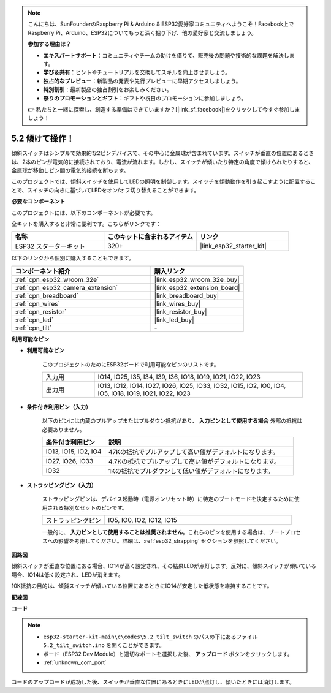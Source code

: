 .. note::

    こんにちは、SunFounderのRaspberry Pi & Arduino & ESP32愛好家コミュニティへようこそ！Facebook上でRaspberry Pi、Arduino、ESP32についてもっと深く掘り下げ、他の愛好家と交流しましょう。

    **参加する理由は？**

    - **エキスパートサポート**：コミュニティやチームの助けを借りて、販売後の問題や技術的な課題を解決します。
    - **学び＆共有**：ヒントやチュートリアルを交換してスキルを向上させましょう。
    - **独占的なプレビュー**：新製品の発表や先行プレビューに早期アクセスしましょう。
    - **特別割引**：最新製品の独占割引をお楽しみください。
    - **祭りのプロモーションとギフト**：ギフトや祝日のプロモーションに参加しましょう。

    👉 私たちと一緒に探索し、創造する準備はできていますか？[|link_sf_facebook|]をクリックして今すぐ参加しましょう！

.. _ar_tilt:

5.2 傾けて操作！
==========================

傾斜スイッチはシンプルで効果的な2ピンデバイスで、その中心に金属球が含まれています。スイッチが垂直の位置にあるときは、2本のピンが電気的に接続されており、電流が流れます。しかし、スイッチが傾いたり特定の角度で傾けられたりすると、金属球が移動しピン間の電気的接続を断ちます。

このプロジェクトでは、傾斜スイッチを使用してLEDの照明を制御します。スイッチを傾動動作を引き起こすように配置することで、スイッチの向きに基づいてLEDをオン/オフ切り替えることができます。

**必要なコンポーネント**

このプロジェクトには、以下のコンポーネントが必要です。

全キットを購入すると非常に便利です。こちらがリンクです：

.. list-table::
    :widths: 20 20 20
    :header-rows: 1

    *   - 名称
        - このキットに含まれるアイテム
        - リンク
    *   - ESP32 スターターキット
        - 320+
        - |link_esp32_starter_kit|

以下のリンクから個別に購入することもできます。

.. list-table::
    :widths: 30 20
    :header-rows: 1

    *   - コンポーネント紹介
        - 購入リンク

    *   - :ref:`cpn_esp32_wroom_32e`
        - |link_esp32_wroom_32e_buy|
    *   - :ref:`cpn_esp32_camera_extension`
        - |link_esp32_extension_board|
    *   - :ref:`cpn_breadboard`
        - |link_breadboard_buy|
    *   - :ref:`cpn_wires`
        - |link_wires_buy|
    *   - :ref:`cpn_resistor`
        - |link_resistor_buy|
    *   - :ref:`cpn_led`
        - |link_led_buy|
    *   - :ref:`cpn_tilt`
        - \-

**利用可能なピン**

* **利用可能なピン**

    このプロジェクトのためにESP32ボードで利用可能なピンのリストです。

    .. list-table::
        :widths: 5 20

        *   - 入力用
            - IO14, IO25, I35, I34, I39, I36, IO18, IO19, IO21, IO22, IO23
        *   - 出力用
            - IO13, IO12, IO14, IO27, IO26, IO25, IO33, IO32, IO15, IO2, IO0, IO4, IO5, IO18, IO19, IO21, IO22, IO23
    
* **条件付き利用ピン（入力）**

    以下のピンには内蔵のプルアップまたはプルダウン抵抗があり、 **入力ピンとして使用する場合** 外部の抵抗は必要ありません。


    .. list-table::
        :widths: 5 15
        :header-rows: 1

        *   - 条件付き利用ピン
            - 説明
        *   - IO13, IO15, IO2, IO4
            - 47Kの抵抗でプルアップして高い値がデフォルトになります。
        *   - IO27, IO26, IO33
            - 4.7Kの抵抗でプルアップして高い値がデフォルトになります。
        *   - IO32
            - 1Kの抵抗でプルダウンして低い値がデフォルトになります。

* **ストラッピングピン（入力）**

    ストラッピングピンは、デバイス起動時（電源オンリセット時）に特定のブートモードを決定するために使用される特別なセットのピンです。

    
    .. list-table::
        :widths: 5 15

        *   - ストラッピングピン
            - IO5, IO0, IO2, IO12, IO15 
    

    

    一般的に、 **入力ピンとして使用することは推奨されません**。これらのピンを使用する場合は、ブートプロセスへの影響を考慮してください。詳細は、:ref:`esp32_strapping` セクションを参照してください。


**回路図**

.. image:: ../../img/circuit/circuit_5.2_tilt.png

傾斜スイッチが垂直な位置にある場合、IO14が高く設定され、その結果LEDが点灯します。反対に、傾斜スイッチが傾いている場合、IO14は低く設定され、LEDが消えます。

10K抵抗の目的は、傾斜スイッチが傾いている位置にあるときにIO14が安定した低状態を維持することです。


**配線図**

.. image:: ../../img/wiring/5.2_tilt_switch_bb.png

**コード**

.. note::

    * ``esp32-starter-kit-main\c\codes\5.2_tilt_switch`` のパスの下にあるファイル ``5.2_tilt_switch.ino`` を開くことができます。
    * ボード（ESP32 Dev Module）と適切なポートを選択した後、 **アップロード** ボタンをクリックします。
    * :ref:`unknown_com_port`

.. raw:: html

    <iframe src=https://create.arduino.cc/editor/sunfounder01/5ed2406f-185c-407c-ac29-42036f174a5d/preview?embed style="height:510px;width:100%;margin:10px 0" frameborder=0></iframe>
    


コードのアップロードが成功した後、スイッチが垂直な位置にあるときにLEDが点灯し、傾いたときには消灯します。
